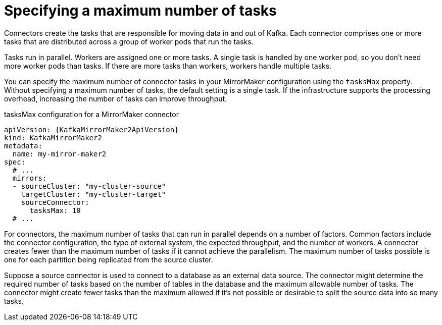 // Module included in the following assemblies:
//
// assembly-config-mirrormaker2.adoc

[id='con-mirrormaker-tasks-max-{context}']
= Specifying a maximum number of tasks

[role="_abstract"]
Connectors create the tasks that are responsible for moving data in and out of Kafka.
Each connector comprises one or more tasks that are distributed across a group of worker pods that run the tasks.

Tasks run in parallel.
Workers are assigned one or more tasks.
A single task is handled by one worker pod, so you don't need more worker pods than tasks.
If there are more tasks than workers, workers handle multiple tasks.

You can specify the maximum number of connector tasks in your MirrorMaker configuration using the `tasksMax` property.
Without specifying a maximum number of tasks, the default setting is a single task.
If the infrastructure supports the processing overhead, increasing the number of tasks can improve throughput.

.tasksMax configuration for a MirrorMaker connector
[source,yaml,subs="+quotes,attributes"]
----
apiVersion: {KafkaMirrorMaker2ApiVersion}
kind: KafkaMirrorMaker2
metadata:
  name: my-mirror-maker2
spec:
  # ...
  mirrors:
  - sourceCluster: "my-cluster-source"
    targetCluster: "my-cluster-target"
    sourceConnector:
      tasksMax: 10
  # ...
----

For connectors, the maximum number of tasks that can run in parallel depends on a number of factors.
Common factors include the connector configuration, the type of external system, the expected throughput, and the number of workers.
A connector creates fewer than the maximum number of tasks if it cannot achieve the parallelism.
The maximum number of tasks possible is one for each partition being replicated from the source cluster.

Suppose a source connector is used to connect to a database as an external data source.
The connector might determine the required number of tasks based on the number of tables in the database and the maximum allowable number of tasks.
The connector might create fewer tasks than the maximum allowed if it’s not possible or desirable to split the source data into so many tasks.
